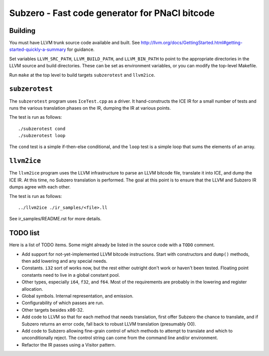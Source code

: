 Subzero - Fast code generator for PNaCl bitcode
===============================================

Building
--------

You must have LLVM trunk source code available and built.  See
http://llvm.org/docs/GettingStarted.html#getting-started-quickly-a-summary
for guidance.

Set variables ``LLVM_SRC_PATH``, ``LLVM_BUILD_PATH``, and
``LLVM_BIN_PATH`` to point to the appropriate directories in the LLVM
source and build directories.  These can be set as environment
variables, or you can modify the top-level Makefile.

Run ``make`` at the top level to build targets ``subzerotest`` and ``llvm2ice``.

``subzerotest``
---------------

The ``subzerotest`` program uses ``IceTest.cpp`` as a driver.  It
hand-constructs the ICE IR for a small number of tests and runs the
various translation phases on the IR, dumping the IR at various points.

The test is run as follows::

    ./subzerotest cond
    ./subzerotest loop

The ``cond`` test is a simple if-then-else conditional, and the
``loop`` test is a simple loop that sums the elements of an array.

``llvm2ice``
------------

The ``llvm2ice`` program uses the LLVM infrastructure to parse an LLVM
bitcode file, translate it into ICE, and dump the ICE IR.  At this
time, no Subzero translation is performed.  The goal at this point is
to ensure that the LLVM and Subzero IR dumps agree with each other.

The test is run as follows::

    ../llvm2ice ./ir_samples/<file>.ll

See ir_samples/README.rst for more details.

TODO list
---------

Here is a list of TODO items.  Some might already be listed in the
source code with a ``TODO`` comment.

- Add support for not-yet-implemented LLVM bitcode instructions.
  Start with constructors and ``dump()`` methods, then add lowering
  and any special needs.

- Constants.  ``i32`` sort of works now, but the rest either outright
  don't work or haven't been tested.  Floating point constants need to
  live in a global constant pool.

- Other types, especially ``i64``, ``f32``, and ``f64``.  Most of the
  requirements are probably in the lowering and register allocation.

- Global symbols.  Internal representation, and emission.

- Configurability of which passes are run.

- Other targets besides x86-32.

- Add code to LLVM so that for each method that needs translation,
  first offer Subzero the chance to translate, and if Subzero returns
  an error code, fall back to robust LLVM translation (presumably O0).

- Add code to Subzero allowing fine-grain control of which methods to
  attempt to translate and which to unconditionally reject.  The
  control string can come from the command line and/or environment.

- Refactor the IR passes using a Visitor pattern.
